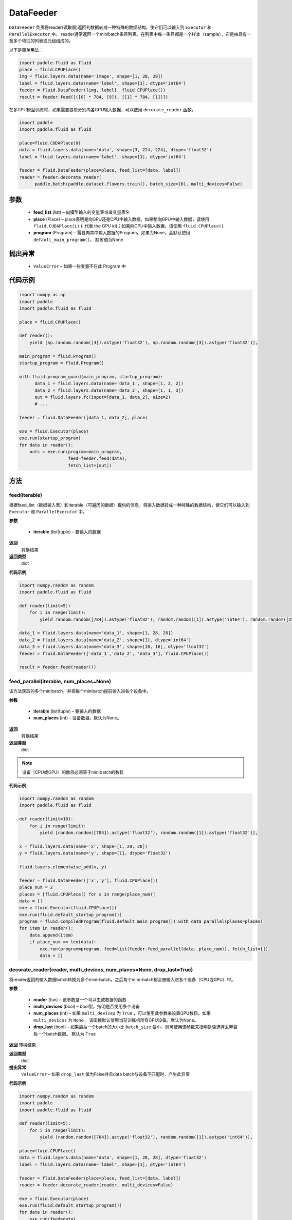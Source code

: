 .. _cn_api_fluid_DataFeeder:

DataFeeder
-------------------------------


.. py:class:: paddle.fluid.DataFeeder(feed_list, place, program=None)






``DataFeeder`` 负责将reader(读取器)返回的数据转成一种特殊的数据结构，使它们可以输入到 ``Executor`` 和 ``ParallelExecutor`` 中。
reader通常返回一个minibatch条目列表。在列表中每一条目都是一个样本（sample），它是由具有一至多个特征的列表或元组组成的。


以下是简单用法：

.. code-block:: python

  import paddle.fluid as fluid
  place = fluid.CPUPlace()
  img = fluid.layers.data(name='image', shape=[1, 28, 28])
  label = fluid.layers.data(name='label', shape=[1], dtype='int64')
  feeder = fluid.DataFeeder([img, label], fluid.CPUPlace())
  result = feeder.feed([([0] * 784, [9]), ([1] * 784, [1])])

在多GPU模型训练时，如果需要提前分别向各GPU输入数据，可以使用 ``decorate_reader`` 函数。

.. code-block:: python

  import paddle
  import paddle.fluid as fluid

  place=fluid.CUDAPlace(0)
  data = fluid.layers.data(name='data', shape=[3, 224, 224], dtype='float32')
  label = fluid.layers.data(name='label', shape=[1], dtype='int64')

  feeder = fluid.DataFeeder(place=place, feed_list=[data, label])
  reader = feeder.decorate_reader(
        paddle.batch(paddle.dataset.flowers.train(), batch_size=16), multi_devices=False)



参数
::::::::::::

    - **feed_list** (list) – 向模型输入的变量表或者变量表名
    - **place** (Place) – place表明是向GPU还是CPU中输入数据。如果想向GPU中输入数据，请使用 ``fluid.CUDAPlace(i)`` (i 代表 the GPU id)；如果向CPU中输入数据，请使用  ``fluid.CPUPlace()``
    - **program** (Program) – 需要向其中输入数据的Program。如果为None，会默认使用 ``default_main_program()``。 缺省值为None


抛出异常
::::::::::::

  - ``ValueError``  – 如果一些变量不在此 Program 中


代码示例
::::::::::::

.. code-block:: python

  import numpy as np
  import paddle
  import paddle.fluid as fluid

  place = fluid.CPUPlace()

  def reader():
      yield [np.random.random([4]).astype('float32'), np.random.random([3]).astype('float32')],
  
  main_program = fluid.Program()
  startup_program = fluid.Program()
  
  with fluid.program_guard(main_program, startup_program):
        data_1 = fluid.layers.data(name='data_1', shape=[1, 2, 2])
        data_2 = fluid.layers.data(name='data_2', shape=[1, 1, 3])
        out = fluid.layers.fc(input=[data_1, data_2], size=2)
        # ...

  feeder = fluid.DataFeeder([data_1, data_2], place)
  
  exe = fluid.Executor(place)
  exe.run(startup_program)
  for data in reader():
      outs = exe.run(program=main_program,
                     feed=feeder.feed(data),
                     fetch_list=[out])


方法
::::::::::::
feed(iterable)
'''''''''


根据feed_list（数据输入表）和iterable（可遍历的数据）提供的信息，将输入数据转成一种特殊的数据结构，使它们可以输入到 ``Executor`` 和 ``ParallelExecutor`` 中。

**参数**

  - **iterable** (list|tuple) – 要输入的数据

**返回**
  转换结果

**返回类型**
 dict

**代码示例**

.. code-block:: python

    import numpy.random as random
    import paddle.fluid as fluid
     
    def reader(limit=5):
        for i in range(limit):
            yield random.random([784]).astype('float32'), random.random([1]).astype('int64'), random.random([256]).astype('float32')
     
    data_1 = fluid.layers.data(name='data_1', shape=[1, 28, 28])
    data_2 = fluid.layers.data(name='data_2', shape=[1], dtype='int64')
    data_3 = fluid.layers.data(name='data_3', shape=[16, 16], dtype='float32')
    feeder = fluid.DataFeeder(['data_1','data_2', 'data_3'], fluid.CPUPlace())
     
    result = feeder.feed(reader())


feed_parallel(iterable, num_places=None)
'''''''''


该方法获取的多个minibatch，并把每个minibatch提前输入进各个设备中。

**参数**

    - **iterable** (list|tuple) – 要输入的数据
    - **num_places** (int) – 设备数目。默认为None。

**返回**
 转换结果

**返回类型**
 dict

.. note::
     设备（CPU或GPU）的数目必须等于minibatch的数目

**代码示例**

.. code-block:: python

    import numpy.random as random
    import paddle.fluid as fluid
     
    def reader(limit=10):
        for i in range(limit):
            yield [random.random([784]).astype('float32'), random.random([1]).astype('float32')],
     
    x = fluid.layers.data(name='x', shape=[1, 28, 28])
    y = fluid.layers.data(name='y', shape=[1], dtype='float32')

    fluid.layers.elementwise_add(x, y)
     
    feeder = fluid.DataFeeder(['x','y'], fluid.CPUPlace())
    place_num = 2
    places = [fluid.CPUPlace() for x in range(place_num)]
    data = []
    exe = fluid.Executor(fluid.CPUPlace())
    exe.run(fluid.default_startup_program())
    program = fluid.CompiledProgram(fluid.default_main_program()).with_data_parallel(places=places)
    for item in reader():
        data.append(item)
        if place_num == len(data):
            exe.run(program=program, feed=list(feeder.feed_parallel(data, place_num)), fetch_list=[])
            data = []

decorate_reader(reader, multi_devices, num_places=None, drop_last=True)
'''''''''



将reader返回的输入数据batch转换为多个mini-batch，之后每个mini-batch都会被输入进各个设备（CPU或GPU）中。

**参数**

        - **reader** (fun) – 该参数是一个可以生成数据的函数
        - **multi_devices** (bool) – bool型，指明是否使用多个设备
        - **num_places** (int) – 如果 ``multi_devices`` 为 ``True`` ，可以使用此参数来设置GPU数目。如果 ``multi_devices`` 为 ``None`` ，该函数默认使用当前训练机所有GPU设备。默认为None。
        - **drop_last** (bool) – 如果最后一个batch的大小比 ``batch_size`` 要小，则可使用该参数来指明是否选择丢弃最后一个batch数据。 默认为 ``True``

**返回**
转换结果

**返回类型**
 dict

**抛出异常**
 ``ValueError`` – 如果 ``drop_last`` 值为False并且data batch与设备不匹配时，产生此异常

**代码示例**

.. code-block:: python

    import numpy.random as random
    import paddle
    import paddle.fluid as fluid
     
    def reader(limit=5):
        for i in range(limit):
            yield (random.random([784]).astype('float32'), random.random([1]).astype('int64')),
     
    place=fluid.CPUPlace()
    data = fluid.layers.data(name='data', shape=[1, 28, 28], dtype='float32')
    label = fluid.layers.data(name='label', shape=[1], dtype='int64')
     
    feeder = fluid.DataFeeder(place=place, feed_list=[data, label])
    reader = feeder.decorate_reader(reader, multi_devices=False)
     
    exe = fluid.Executor(place)
    exe.run(fluid.default_startup_program())
    for data in reader():
        exe.run(feed=data)






